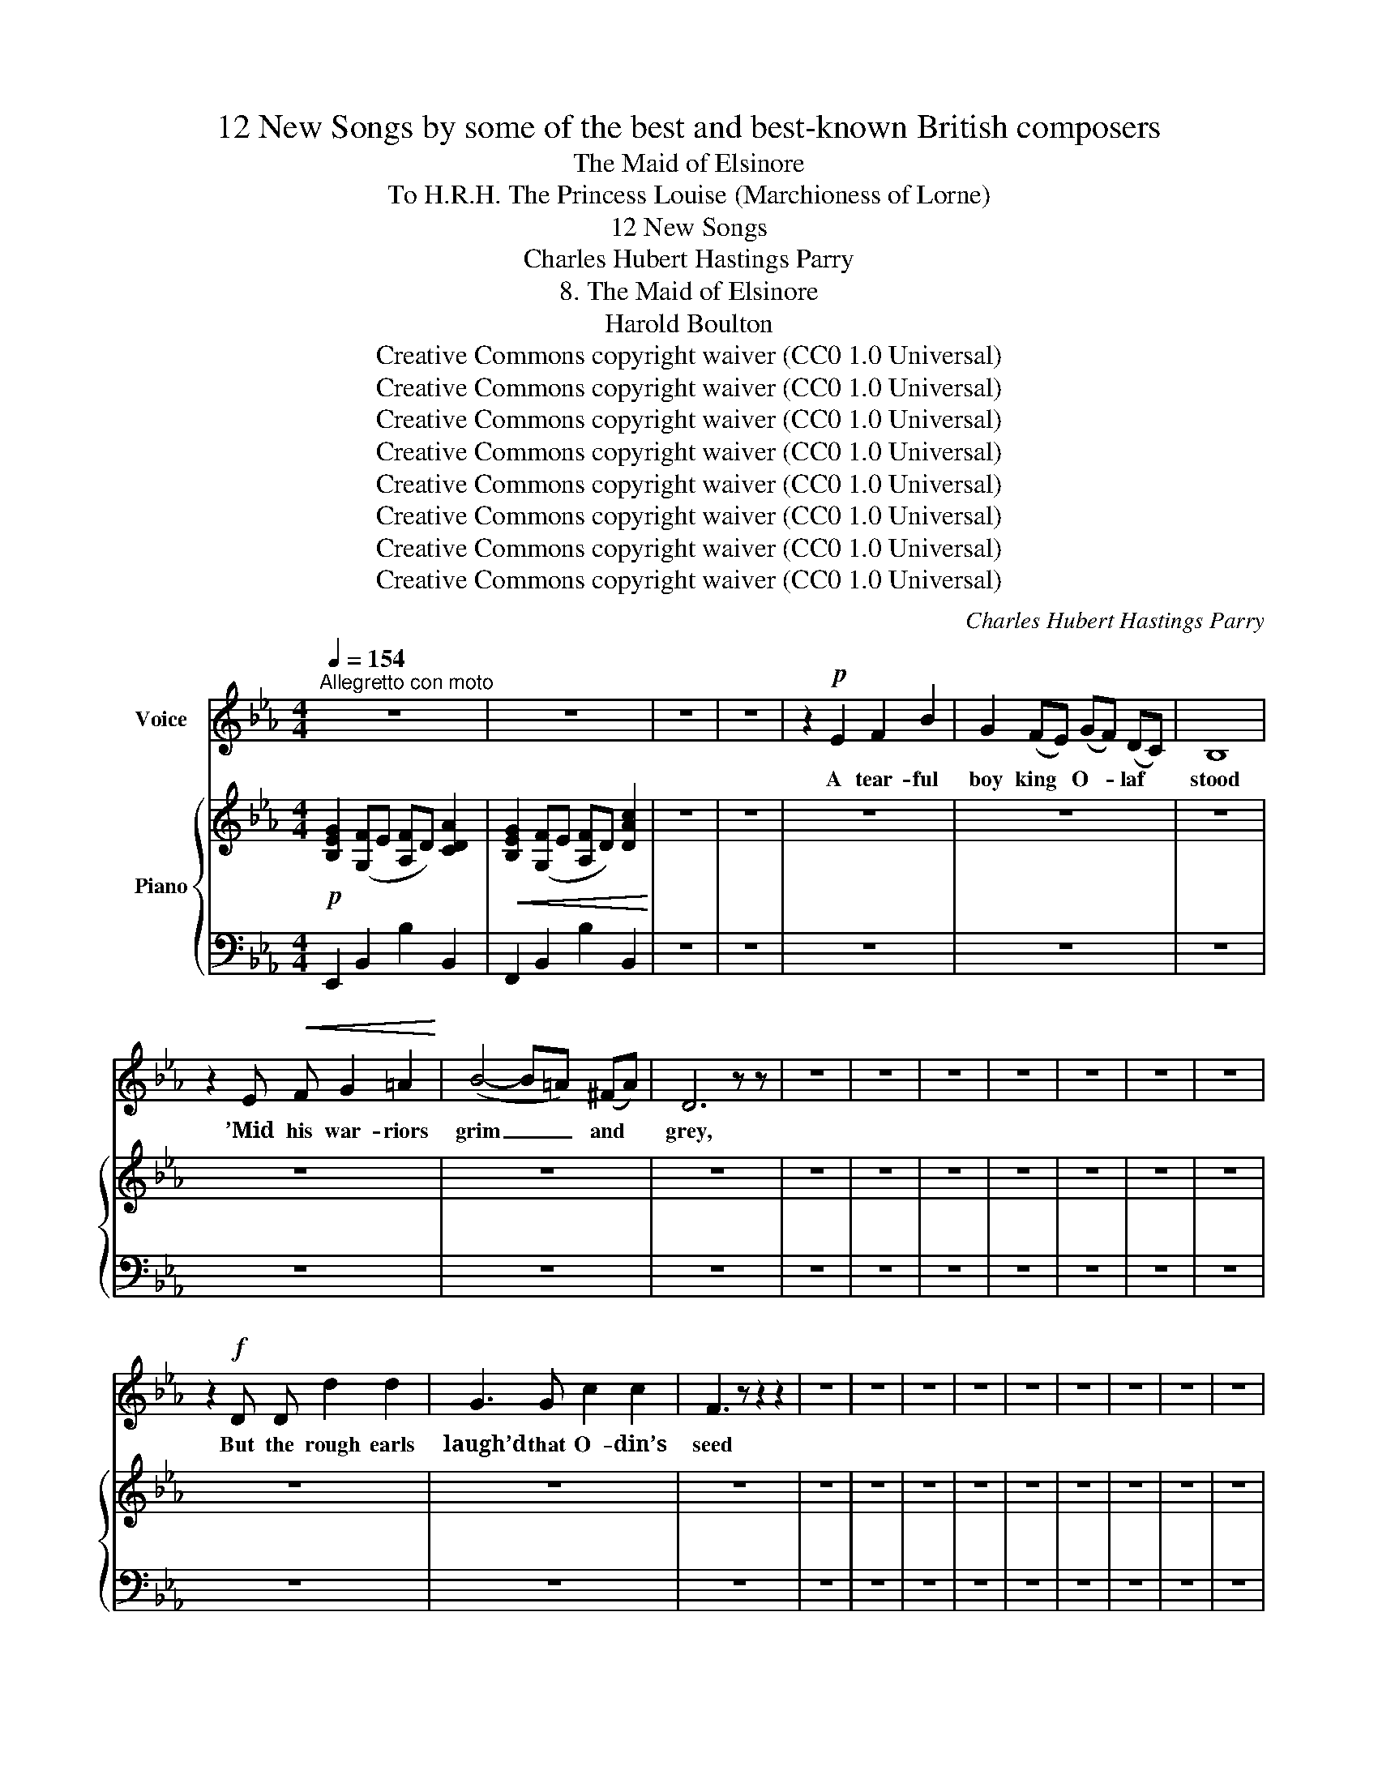 X:1
T:12 New Songs by some of the best and best-known British composers
T:The Maid of Elsinore
T:To H.R.H. The Princess Louise (Marchioness of Lorne) 
T:12 New Songs
T:Charles Hubert Hastings Parry
T:8. The Maid of Elsinore
T:Harold Boulton 
T:Creative Commons copyright waiver (CC0 1.0 Universal)
T:Creative Commons copyright waiver (CC0 1.0 Universal)
T:Creative Commons copyright waiver (CC0 1.0 Universal)
T:Creative Commons copyright waiver (CC0 1.0 Universal)
T:Creative Commons copyright waiver (CC0 1.0 Universal)
T:Creative Commons copyright waiver (CC0 1.0 Universal)
T:Creative Commons copyright waiver (CC0 1.0 Universal)
T:Creative Commons copyright waiver (CC0 1.0 Universal)
C:Charles Hubert Hastings Parry
Z:Harold Boulton (also series editor)
Z:Creative Commons copyright waiver (CC0 1.0 Universal)
%%score 1 { 2 | 3 }
L:1/8
Q:1/4=154
M:4/4
K:Eb
V:1 treble nm="Voice"
V:2 treble nm="Piano"
V:3 bass 
V:1
"^Allegretto con moto" z8 | z8 | z8 | z8 | z2!p! E2 F2 B2 | G2 (FE) (GF) (DC) | B,8 | %7
w: ||||A tear- ful|boy king * O- * laf *|stood|
 z2 E!<(! F G2 =A2!<)! | (B4- B=A) (^FA) | D6 z z | z8 | z8 | z8 | z8 | z8 | z8 | z8 | %17
w: ’Mid his war- riors|grim _ _ and *|grey,||||||||
 z2!f! D D d2 d2 | G3 G c2 c2 | F3 z z2 z2 | z8 | z8 | z8 | z8 | z8 | z8 | z8 | z8 | z8 | %29
w: But the rough earls|laugh’d that O- din’s|seed||||||||||
 z2!mf! E2 F2 B2 | G2 (FE) (G F2) D | B,6 z2 | z8 | z8 | z8 | z8 | z8 | z8 | z6!f! B2 | %39
w: The moun- tain|pine grows * strong _ and|sure,|||||||Thus|
 B2 B2 E2 _G2 |!<(! B2 c2!<)! _d3 z | z8 | z8 | z8 | z8 | z8 | z8 | z8 | (e2 d2 c2) B2 | %49
w: O- laf’s arm wax’d|great in war,||||||||Maid _ _ of|
 (G2 FE F3) G | B,8 | z8 | z2!p! E2 F2 B2 |"^cresc." G2 z z z2 z2 | z8 | z8 | z8 | z8 | %58
w: El- * * * si-|nore.||’Twas ten long|years|||||
 (AG) F E c3 B | A2 A2 c3 A | F6 z2 | z8 | z8 | z8 | z8 | z2!p!!<(! c2!<)!!>(! d2!>)! c2 | %66
w: con- * quer- ing might Came|sail- ing home a-|gain;|||||He plac’d her|
 B2 E2 A3 B | G8 | z2!<(! G2!<)! c2 B2 | B2 E2 A3 A | F6 z2 | z8 | z8 | z8 | z8 | z8 | z8 | z8 | %78
w: hands with- in his|own,|Up- on her|brow the queen- ly|crown,||||||||
 z8 | z8 | z8 |] %81
w: |||
V:2
!p! [B,EG]2 ([G,F]E [A,F]D) [CDA]2 |!<(! [B,EG]2 ([G,F]E [A,F]D) [DAc]2!<)! | z8 | z8 | z8 | z8 | %6
 z8 | z8 | z8 | z8 | z8 | z8 | z8 | z8 | z8 | z8 | z8 | z8 | z8 | z8 | z8 | z8 | z8 | z8 | z8 | %25
 z8 | z8 | z8 | z8 | z8 | z8 | z8 | z8 | z8 | z8 | z8 | z8 | z8 | z8 | z8 | z8 | z8 | z8 | z8 | %44
 z8 | z8 | z8 | z8 | z8 | z8 | z8 | z8 | z8 | z8 | z8 | z8 | z8 | z8 | z8 | z8 | z8 | z8 | z8 | %63
 z8 | z8 | z8 | z8 | z8 | z8 | z8 | z8 | z8 | z8 | z8 | z8 | z8 | z8 | z8 | z8 | z8 | z8 |] %81
V:3
 E,,2 B,,2 B,2 B,,2 | F,,2 B,,2 B,2 B,,2 | z8 | z8 | z8 | z8 | z8 | z8 | z8 | z8 | z8 | z8 | z8 | %13
 z8 | z8 | z8 | z8 | z8 | z8 | z8 | z8 | z8 | z8 | z8 | z8 | z8 | z8 | z8 | z8 | z8 | z8 | z8 | %32
 z8 | z8 | z8 | z8 | z8 | z8 | z8 | z8 | z8 | z8 | z8 | z8 | z8 | z8 | z8 | z8 | z8 | z8 | z8 | %51
 z8 | z8 | z8 | z8 | z8 | z8 | z8 | z8 | z8 | z8 | z8 | z8 | z8 | z8 | z8 | z8 | z8 | z8 | z8 | %70
 z8 | z8 | z8 | z8 | z8 | z8 | z8 | z8 | z8 | z8 | z8 |] %81

